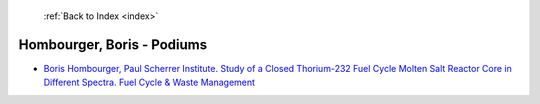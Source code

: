  :ref:`Back to Index <index>`

Hombourger, Boris - Podiums
---------------------------

* `Boris Hombourger, Paul Scherrer Institute. Study of a Closed Thorium-232 Fuel Cycle Molten Salt Reactor Core in Different Spectra. Fuel Cycle & Waste Management <../_static/docs/264.pdf>`_

